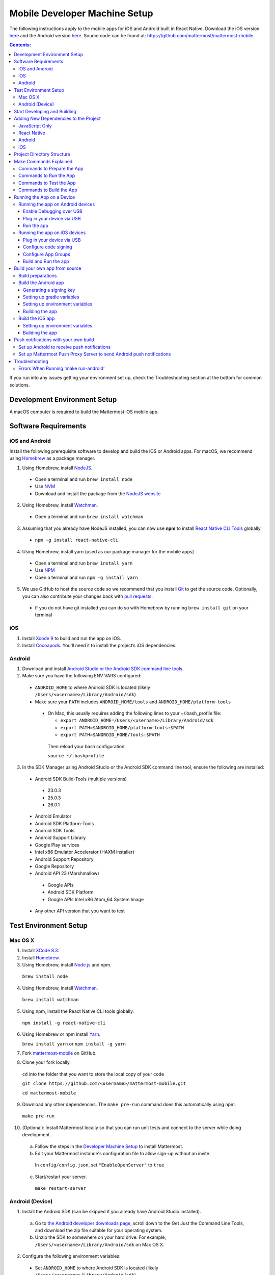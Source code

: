 ..  _mobile-developer-setup:

Mobile Developer Machine Setup
==================================

The following instructions apply to the mobile apps for iOS and Android built in React Native. Download the iOS version `here <http://about.mattermost.com/mattermost-ios-app/>`_ and the Android version `here <http://about.mattermost.com/mattermost-android-app/>`_. Source code can be found at: https://github.com/mattermost/mattermost-mobile

.. contents:: Contents:
  :backlinks: top
  :local:

If you run into any issues getting your environment set up, check the Troubleshooting section at the bottom for common solutions.

Development Environment Setup
---------------------------------

A macOS computer is required to build the Mattermost iOS mobile app.

Software Requirements
---------------------------------

iOS and Android
~~~~~~~~~~~~~~~~~~~

Install the following prerequisite software to develop and build the iOS or Android apps. For macOS, we recommend using `Homebrew <https://brew.sh/>`_ as a package manager.

1. Using Homebrew, install `NodeJS <https://nodejs.org/en/>`_.
 - Open a terminal and run ``brew install node``
 - Use `NVM <https://github.com/creationix/nvm>`_
 - Download and install the package from the `NodeJS website <https://nodejs.org/en/>`_

2. Using Homebrew, install `Watchman <https://facebook.github.io/watchman/>`_.
 - Open a terminal and run ``brew install watchman``

3. Assuming that you already have NodeJS installed, you can now use **npm** to install `React Native CLI Tools <http://facebook.github.io/react-native/docs/understanding-cli.html>`_ globally
 - ``npm -g install react-native-cli``

4. Using Homebrew, install yarn (used as our package manager for the mobile apps)
 - Open a terminal and run ``brew install yarn``
 - Use `NPM <https://github.com/npm/npm>`_
 - Open a terminal and run ``npm -g install yarn``

5. We use GitHub to host the source code so we recommend that you install `Git <https://git-scm.com/>`_ to get the source code. Optionally, you can also contribute your changes back with `pull requests <https://help.github.com/articles/creating-a-pull-request/>`_.
 - If you do not have git installed you can do so with Homebrew by running ``brew install git`` on your terminal

iOS
~~~~~~~~~~~~~~~~~~~

1. Install `Xcode 9 <https://idmsa.apple.com/IDMSWebAuth/login?appIdKey=891bd3417a7776362562d2197f89480a8547b108fd934911bcbea0110d07f757&path=%2Fdownload%2F&rv=1>`_ to build and run the app on iOS.
2. Install `Cocoapods <https://cocoapods.org/>`_. You'll need it to install the project’s iOS dependencies.

Android
~~~~~~~~~~~~~~~~~~~

1. Download and install `Android Studio or the Android SDK command line tools <https://developer.android.com/studio/index.html#downloads>`_.
2. Make sure you have the following ENV VARS configured:
 - ``ANDROID_HOME`` to where Android SDK is located (likely ``/Users/<username>/Library/Android/sdk``)
 - Make sure your ``PATH`` includes ``ANDROID_HOME/tools`` and ``ANDROID_HOME/platform-tools``
  
  - On Mac, this usually requires adding the following lines to your ~/.bash_profile file:
  
    - ``export ANDROID_HOME=/Users/<username>/Library/Android/sdk``
    - ``export PATH=$ANDROID_HOME/platform-tools:$PATH``
    - ``export PATH=$ANDROID_HOME/tools:$PATH``
    
   Then reload your bash configuration: 

   ``source ~/.bashprofile``
3. In the SDK Manager using Android Studio or the Android SDK command line tool, ensure the following are installed:
 - Android SDK Build-Tools (multiple versions)
  - 23.0.3
  - 25.0.3
  - 26.0.1
 - Android Emulator
 - Android SDK Platform-Tools
 - Android SDK Tools
 - Android Support Library
 - Google Play services
 - Intel x86 Emulator Accelerator (HAXM installer)
 - Android Support Repository
 - Google Repository
 - Android API 23 (Marshmallow)
  - Google APIs
  - Android SDK Platform
  - Google APIs Intel x86 Atom_64 System Image
 - Any other API version that you want to test

Test Environment Setup
--------------------------

Mac OS X
~~~~~~~~~~~~

1. Install `XCode 8.3 <https://developer.apple.com/download/>`_.

2. Install `Homebrew <http://brew.sh/>`_.

3. Using Homebrew, install `Node.js <https://nodejs.org>`_ and npm.

  ``brew install node``

4. Using Homebrew, install `Watchman <https://github.com/facebook/watchman>`_.

  ``brew install watchman``

5. Using npm, install the React Native CLI tools globally.

  ``npm install -g react-native-cli``

6. Using Homebrew or npm install `Yarn <https://yarnpkg.com>`_.

   ``brew install yarn`` or ``npm install -g yarn``

7. Fork `mattermost-mobile <https://github.com/mattermost/mattermost-mobile>`_ on GitHub.

8. Clone your fork locally.

  ``cd`` into the folder that you want to store the local copy of your code

  ``git clone https://github.com/<username>/mattermost-mobile.git``

  ``cd mattermost-mobile``

9. Download any other dependencies. The ``make pre-run`` command does this automatically using npm. 

  ``make pre-run``

10. (Optional): Install Mattermost locally so that you can run unit tests and connect to the server while doing development.

  a. Follow the steps in the `Developer Machine Setup <developer-setup.html>`_ to install Mattermost.

  b. Edit your Mattermost instance's configuration file to allow sign-up without an invite.

    In ``config/config.json``, set ``"EnableOpenServer"`` to ``true``

  c. Start/restart your server.

    ``make restart-server``

Android (Device)
~~~~~~~~~~~~~~~~~~~

1. Install the Android SDK (can be skipped if you already have Android Studio installed).

  a. Go to `the Android developer downloads page <https://developer.android.com/studio/index.html#downloads>`_, scroll down to the Get Just the Command Line Tools, and download the zip file suitable for your operating system.

  b. Unzip the SDK to somewhere on your hard drive. For example, ``/Users/<username>/Library/Android/sdk`` on Mac OS X.

2. Configure the following environment variables:

  - Set ``ANDROID_HOME`` to where Android SDK is located (likely ``/Users/<username>/Library/Android/sdk``)

  - Add ``ANDROID_HOME/tools`` and ``ANDROID_HOME/platform-tools`` to the ``PATH``.

3. Run ``android`` to open the Android SDK Manager and install the following packages:

  - Tools > Android SDK Tools 25.2.5 or higher

  - Tools > Android SDK Platform-tools 25.0.3

  - Tools > Android SDK Build-tools 25.0.2

  - Tools > Android SDK Build-tools 25.0.1

  - Android 6.0 > SDK Platform 23

  - Android 6.0 > Google APIs 23

  - Android 5.1.1 > SDK Platform 22

  - Android 5.1.1 > Google APIs 22

  - Extras > Android Support Repository and/or Androud Support Library
  
  - Extras > Google Play Services
  
  - Extras > Google Repository

4. Connect your Android device to your computer.

5. Enable USB Debugging on your device.

6. Ensure that your device is listed in the output of ``adb devices``.

7. Start the React Native packager to deploy the APK to your device.

  ``make run-android``

8. The installed APK may not be opened automatically. You may need to manually open the Mattermost app on your device.

Start Developing and Building
------------------------------------

In order to develop and build the Mattermost mobile apps you'll need to get a copy of the source code. Forking the ``mattermost-mobile`` repository will also make it easy to contribute your work back to the project in the future.

1. Fork the `mattermost-mobile <https://github.com/mattermost/mattermost-mobile>`_ repository on GitHub.
2. Clone your fork locally:
 - Open a terminal 
 - Change to a directory you want to hold your local copy 
 - Run ``git clone https://github.com/<username>/mattermost-mobile.git`` if you want to use HTTPS, or ``git clone git@github.com:<username>/mattermost-mobile.git`` if you want to use SSH

.. important::
  ``<username>`` refers to the username or organization in GitHub that forked the repository.

3. Change the directory to ``mattermost-mobile``.

  ``cd mattermost-mobile``

4. Run ``make pre-run`` in order to install all the dependencies.


.. important::
  It is important that you run everything with the make commands and avoid using npm or yarn to install dependencies. If you use npm or yarn, you may skip steps and the app won't build correctly.
 
Adding New Dependencies to the Project
-------------------------------------------

If you need to add a new dependency to the project, it is important to add them in the right way. Instructions for adding different types of dependencies are described below.

JavaScript Only
~~~~~~~~~~~~~~~~~~~~~~~~

If you need to add a new JavaScript dependency that is not related to React Native, **use yarn, not npm**. Be sure to save the exact version number to avoid conflicts in the future. 

	e.g. ``yarn add -E <package-name>``
  
React Native
~~~~~~~~~~~~~~~~~~~~~~~~

As with `JavaScript only <JavaScript Only>`_, **use yarn** to add your dependency and include an exact version. Then link the library in react native by running ``react-native link <package-name>`` in a terminal.

Be aware that we are using React Native Navigation. For Android, you might need to complete the linking process manually as the ``react-native link`` command won't do it for you.

To do this, after running the ``react-native link`` command, head to ``<project-root>/android/app/src/main/java/com/mattermost/rnbeta/MainApplication.java`` and initialize the react native library that you just added in the ``createAdditionalReactPackages`` method.

Android
~~~~~~~~~~~~

Usually the react native libraries that you add to the project will take care of adding new dependancies to the project. 

If you come across a case where it is needed, we recommend you first review your work to confirm the need. The Android documentation should then be followed to add the libraries.

iOS
~~~~~~~~~~~~

Sometimes you may need to add iOS specific dependencies that react native cannot normally link. These will be in the form of Cocoapods.

To add them, edit the ``Podfile`` located in the ``ios`` directory, then from that directory run ``pod install`` to update the ``Podfile.lock`` file.

Project Directory Structure
------------------------------------

.. image:: ../../source/images/project_directory_structure_apps.png

Make Commands Explained
------------------------------------

We've included a bunch of make commands in order to control the development flow and to ensure that everything works as expected. Always try and use these make commands unless what you trying to do can't be accomplished by one of these commands.

Every make command has to be run from a terminal in the project's root directory. You can always try **make help** to get a small description in your terminal about every make command available.

Commands to Prepare the App
~~~~~~~~~~~~~~~~~~~~~~~~~~~~~~~~~~~~~~~~~~~~~~~~

These make commands are used to install dependencies, to configure necessary steps before running or building the app, and to clean everything.

 - **make pre-run**: Downloads and installs any project dependencies and sets up the app assets required to build and run the app. Run this command when setting up your environment or after a **make clean**.
 - **make clean**: Removes all downloaded dependencies, clears the cache of those dependencies and deletes any builds that were created. It will not reset the repo, so your current changes will still be there.


Commands to Run the App
~~~~~~~~~~~~~~~~~~~~~~~~

These make commands are used to run the app on a device or emulator in the case of Android, and on a simulator in the case of iOS. (see `Running the App on a Device`_ for details)

 - **make start**: Runs the React Native packager server used to bundle the javascript code and leaves it in running in your terminal. Use this if you have a compiled app already running in dev mode on a device, emulator or simulator and you are only performing changes in you JavaScript code and there is no need to re-compile the app.
 - **make stop**: Stops the React Native packager server if it is running. This command is optional if you need to terminate the packager server from another terminal.
 - **make run**: Alias of ``run-ios``.
 - **make run-ios**: Compiles and runs the app for iOS on an iPhone 6 simulator by default. You can set the environment variable SIMULATOR to the name of the device you want to use.
 - **make run-android**: make run-android: Compiles and runs the app for Android on a running emulator or a device connected through USB. (see `Create and Manage Virtual Devices to configure and run the Android emulator <https://developer.android.com/studio/run/managing-avds.html>`_ to configure and run the Android emulator).

Commands to Test the App
~~~~~~~~~~~~~~~~~~~~~~~~

These make commands are used to ensure that the code follows the linter rules and that the tests work correctly.

 - **make check-style**: Runs the ESLint JavaScript linter.
 - **make test**: Runs the tests.

Commands to Build the App
~~~~~~~~~~~~~~~~~~~~~~~~~~~~~~~~~~~~~~

The set of commands for building the app are used in conjunction with `Fastlane <https://fastlane.tools/>`_ and a set of environment variables that can be found under the project's fastlane directory.

 - **make build-ios**: Builds the iOS app and generates the Mattermost.ipa file in the project's root directory to be distributed.
 - **make build-android**: Builds the Android app and generates the Mattermost.apk file in the project's root directory to be distributed.
 - **make unsigned-ios**: Builds the iOS app and generates an unsigned Mattermost-unsigned.ipa file in the project's root directory.
 - **make unsigned-ios**: Builds the Android app and generates an unsigned Mattermost-unsigned.apk file in the project's root directory.

If you plan to use the make build-* commands be sure to set your Environment variables for use in conjunction with Fastlane to suit your needs. For more information please refer to the `Build your own app from source`_ section.

Running the App on a Device
------------------------------

If you want to test the app or if you want to make a contribution is always a good idea to run the app on an actual device, that way you can ensure that the app is working correctly and in a performant way before making a pull request.

Running the app on Android devices
~~~~~~~~~~~~~~~~~~~~~~~~~~~~~~~~~~~


Enable Debugging over USB
++++++++++++++++++++++++++++

Most android devices can only install and run apps downloaded from Google Play, by default, in order to be able to install our app in the device during development you will need to enable
USB Debugging on your device in the "Developer options" menu by going to **Settings -> About phone** and then tap the Build number row at the bottom seven times,
then go back to **Settings -> Developer options** and enable "USB debugging".

Plug in your device via USB
++++++++++++++++++++++++++++
Plug in your Android device in any available USB port in your development machine (try to avoid hubs and plug it directly into your computer) and
check that your device is properly connecting to ADB (Android Debug Bridge) by running **adb devices**.

  .. code-block:: bash
    $ adb devices
    List of devices attached
    42006fb3e4fb25b8    device

If you see **device** in the right column that means that the device is connected. You must have **only one device connected** at a time.

Run the app
+++++++++++++

With your device connected to the USB port execute the following in your command prompt to install and launch the app on the device:

  .. code-block:: bash

    $ make run-android

If you get a "bridge configuration isn't available" error. See `Using adb reverse <http://facebook.github.io/react-native/docs/running-on-device.html#method-1-using-adb-reverse-recommended>`_.

You can also run a **Release** build of the app in your device by setting the *VARIANT* environment variable to "release" like:

  .. code-block:: bash

    $ VARIANT=release make run-android

.. important::
  If you have already a Debug app install in your phone you need to uninstall it first as the Debug and Release variant aren't compatible and you'll get an error saying ``INSTALL_FAILED_UPDATE_INCOMPATIBLE``.

Also remember running the app in Release mode will be more performant than in debug mode but you cannot test new changes without recompiling the app.

Running the app on iOS devices
~~~~~~~~~~~~~~~~~~~~~~~~~~~~~~~~~~~

Plug in your device via USB
++++++++++++++++++++++++++++

Plug in your iOS device in any available USB port in your development machine (try to avoid hubs and plug it directly into your computer). Navigate to the ios folder in your ``mattermost-mobile`` project,
then open the file **Mattermost.xcworkspace** in XCode.

If this is your first time running an app on your iOS device, you may need to register your device for development, to do so,
open the **Product** menu in XCode menu bar, then go to **Destination** then look for and select your device from the list.

Configure code signing
+++++++++++++++++++++++

Register for an `Apple developer account <https://developer.apple.com/>`_ if you don't have one yet.

Select the **Mattermost** project in the Xcode Project Navigator, then select the **Mattermost** target.
Look for the "General" tab. Go to the "Signing" section and make sure your Apple developer account or team is selected under the Team dropdown. Then make sure to change the *Bundle Identifier*
in the "Identity" section that will be used for your own custom build. XCode will then register your provisioning profiles in your account for the Bundle Identifier you've entered.

.. image:: ../../source/images/mobile/code_signing.png

Repeat the steps for the **MattermostTest** target in the project and the **MattermostShare** target.

.. important::
  The **MattermostShare** target must use different *Bundle Identifier* than the other two targets.

Configure App Groups
+++++++++++++++++++++

Select the **Mattermost** project in the Xcode Project Navigator, then select the **Mattermost** target. Look for the "Capabilities" tab.
Expand the **App Groups** capability and then enter the name for your app group, remember that it has to include the "group." prefix.

Repeat the process for the **MattermostShare** target and use the same app group defined in the **Mattermost** target.
App Groups are used to share data between the main app and the app extension.

.. image:: ../../source/images/mobile/app_groups.png

Finally, you'll need to set the same app group in your config.json under the assets folder and you can refer to `Overriding assets & White labeling`_ section to learn how to do it.

Build and Run the app
++++++++++++++++++++++

If everything is set up correctly, your device will be listed as the build target in the Xcode toolbar,
and it will also appear in the Devices Pane (⇧⌘2). You can press the **Build and run** button (⌘R) or select the **Run** from the Product menu to run the app.

.. image:: ../../source/images/mobile/running_ios.png

If you run into any issues, please take a look at Apple's `Launching You App on a Device <https://developer.apple.com/library/content/documentation/IDEs/Conceptual/AppDistributionGuide/LaunchingYourApponDevices/LaunchingYourApponDevices.html#//apple_ref/doc/uid/TP40012582-CH27-SW4>`_ documentation.

If the app fails to build, you can try to either of the following before trying to build the app again:
- Go to the **Product** menu and select **Clean**
- Go to the **Product** menu, hold down the Option key, and select **Clean Build Folder…**

Build your own app from source
------------------------------

Now, you can build the app from source to be able to distribute it within your team or company either using the App Stores,
an EMM provider or in any other possible way.

We recommend using the **make build-*** commands in conjunction with `Fastlane <https://docs.fastlane.tools/#choose-your-installation-method>`_. With Fastlane, you can also configure the app using environment variables.

Build preparations
~~~~~~~~~~~~~~~~~~

First of all, ensure that the following remains exactly the same as in the original `mattermost-mobile <https://github.com/mattermost/mattermost-mobile>`_ repo:
 - The package ID for the Android app and the Bundle Identifier for the iOS app remain the same as the one in the original mattermost-mobile repo, com.mattermost.rnbeta.
 - Android-specific source files remain under *android/app/src/main/java/com/mattermost/rnbeta*
 - Your `environment variables <https://github.com/mattermost/mattermost-mobile/blob/fastlane/fastlane/env_vars_example>`_ are set according to your needs

Build the Android app
~~~~~~~~~~~~~~~~~~~~~~

Android requires that all apps be digitally signed with a certificate before they can be installed, so to distribute your Android application via the Google Play Store, you'll need to generate a signed release APK.

Generating a signing key
+++++++++++++++++++++++++

To generate the signed key, we'll be using **keytool** which comes with the JDK required to develop for Android.

  .. code-block:: bash

    $ keytool -genkey -v -keystore my-release-key.keystore -alias my-key-alias -keyalg RSA -keysize 2048 -validity 10000

The above command prompts you for passwords for the keystore and key
(make sure you use the same password for both) and to provide the Distinguished Name fields for your key.
It then generates the keystore as a file called my-release-key.keystore.

The keystore contains a single key, valid for 10000 days. The alias is a name that you will use later when signing your app, so remember to take a note of the alias.

.. note::
  Remember to keep your keystore file private and never commit it to version control.

Setting up gradle variables
++++++++++++++++++++++++++++

 - Place the *my-release-key.keystore* file under a directory that you can access. It can be in your home directory or even under *android/app* in the project folder so long as it is not checked in.
 - Edit the file ~/.gradle/gradle.properties, or create it if one does not exist, and add the following:

   .. code-block:: bash

     MATTERMOST_RELEASE_STORE_FILE=/full/path/to/directory/containing/my-release-key.keystore
     MATTERMOST_RELEASE_KEY_ALIAS=my-key-alias
     MATTERMOST_RELEASE_PASSWORD=*****

.. important::
  Replace **/full/path/to/directory/containing/my-release-key.keystore** with the full path to the actual keystore file and ********* with the actual keystore password.

.. warning::
  Once you publish the app on the Play Store, you will need to re-publish your app under a different package id (losing all downloads and ratings) if you change the signing key at any point, so backup your keystore and don't forget the password.

Setting up environment variables
++++++++++++++++++++++++++++++++
In order to use the **make build-android** command, you'll need to set a few environment variables. In this guide, we will explain some of them. You can refer to the `env_vars_example <https://github.com/mattermost/mattermost-mobile/blob/fastlane/fastlane/env_vars_example>`_
file under the fastlane directory to see all of them.

+-----------------------------------------------+-------------------------------------------------------------------------------------------------------+-------------------------+
| Variable                                      | Description                                                                                           | Default value           |
+===============================================+=======================================================================================================+=========================+
| SUBMIT_ANDROID_TO_GOOGLE_PLAY                 | Should the app be submitted to the Play Store once it finishes to build, use along with               | false                   |
|                                               | **SUPPLY_TRACK**.                                                                                     |                         |
|                                               | Valid values are: true, false                                                                         |                         |
+-----------------------------------------------+-------------------------------------------------------------------------------------------------------+-------------------------+
| ANDROID_BUILD_FOR_RELEASE                     | Defines if the Android app should be built in release mode.                                           | false                   |
|                                               | Valid values are: true, false                                                                         |                         |
|                                               |                                                                                                       |                         |
|                                               | **Make sure you set this value to true if you plan to submit this app to the Play Store or distribute |                         |
|                                               | it in any other way**.                                                                                |                         |
+-----------------------------------------------+-------------------------------------------------------------------------------------------------------+-------------------------+
| ANDROID_PACKAGE_ID                            | The package ID for the android app.                                                                   | com.mattermost.rnbeta   |
+-----------------------------------------------+-------------------------------------------------------------------------------------------------------+-------------------------+
| ANDROID_APP_NAME                              | The name of the app as it is going to be shown in the Android home screen.                            | Mattermost Beta         |
+-----------------------------------------------+-------------------------------------------------------------------------------------------------------+-------------------------+
| ANDROID_REPLACE_ASSETS                        | Replaces the icons of the app with the ones found under the folder *assets/release/icons/android*.    | false                   |
|                                               | Valid values are: true, false                                                                         |                         |
+-----------------------------------------------+-------------------------------------------------------------------------------------------------------+-------------------------+
| ANDROID_INCREMENT_BUILD_NUMBER                | Increases the Android app build number, required when a new build is going to be publish to the       | false                   |
|                                               | Google Play Store.                                                                                    |                         |
|                                               | Valid values are: true, false                                                                         |                         |
+-----------------------------------------------+-------------------------------------------------------------------------------------------------------+-------------------------+
| ANDROID_COMMIT_INCREMENT_BUILD_NUMBER_MESSAGE | The message that will be used for committing to git the increment of the build number, the actual     | Version Bump to         |
|                                               | number will be appended to the end of this message.                                                   |                         |
+-----------------------------------------------+-------------------------------------------------------------------------------------------------------+-------------------------+
| SUPPLY_TRACK                                  | The track of the application to use when submitting                                                   | production              |
|                                               | the app to Google Play Store.                                                                         |                         |
|                                               | Valid values are: alpha, beta, production                                                             |                         |
|                                               |                                                                                                       |                         |
|                                               | **We strongly recommend not submitting the app to to production, instead try any of the other tracks  |                         |
|                                               | and then promote your app using the Google Play console**.                                            |                         |
+-----------------------------------------------+-------------------------------------------------------------------------------------------------------+-------------------------+
| SUPPLY_PACKAGE_NAME                           | The package Id of your application, make sure it matches **ANDROID_PACKAGE_ID**.                      | com.mattermost.rnbeta   |
+-----------------------------------------------+-------------------------------------------------------------------------------------------------------+-------------------------+
| SUPPLY_JSON_KEY                               | The path to the service account json file used to authenticate with Google.                           |                         |
|                                               |                                                                                                       |                         |
|                                               | See the `Supply documentation <https://docs.fastlane.tools/actions/supply/#setup>`_ to learn more.    |                         |
+-----------------------------------------------+-------------------------------------------------------------------------------------------------------+-------------------------+

Building the app
++++++++++++++++

Once all the previous steps are done, execute the following command from within the project's directory:

  .. code-block:: bash

    $ make build-android

This will start the building process following the environment variables you've set. Once it finishes, it will
create a *Mattermost.apk* file in the project's root directory. If you have not set Fastlane to submit the app
to the Play Store, you can use this file to manually publish and distribute the app.

Build the iOS app
~~~~~~~~~~~~~~~~~~~~~~

Apple requires that all apps be digitally signed with a certificate before they can be installed, so to distribute
your iOS application via Apple App Store, you'll need to generate a signed release IPA. The process is the same as
any other native iOS app, but in our case we've created a set of scripts in conjunction with Fastlane to
make this process easier than the standard manual process.

We make use of `Match <https://docs.fastlane.tools/actions/match/>`_ to sync your provisioning profiles (the profiles will be created for you if needed),
then use `Gym <https://docs.fastlane.tools/actions/gym/>`_ to build and sign the app, and then optionally
use `Pilot <https://docs.fastlane.tools/actions/pilot/>`_ to submit the app to
TestFlight in order for you to promote the app to the App Store.

Setting up environment variables
++++++++++++++++++++++++++++++++
In order to use the **make build-ios** command, you'll need to set a few environment variables. In this guide,
we will explain some of them. you can refer to the `env_vars_example <https://github.com/mattermost/mattermost-mobile/blob/fastlane/fastlane/env_vars_example>`_
file under the fastlane directory to see all of them.

.. note::
  You must use your own provisioning profiles and certificates as well as your own Bundle Identifiers. If you use the default values, you will be unable to build and sign the app.

+-----------------------------------------------+-------------------------------------------------------------------------------------------------------+----------------------------------------+
| Variable                                      | Description                                                                                           | Default value                          |
+===============================================+=======================================================================================================+========================================+
| SYNC_IOS_PROVISIONING_PROFILES                | Should we run **match** to sync the provisioning profiles.                                            | false                                  |
|                                               | Valid values are: true, false                                                                         |                                        |
+-----------------------------------------------+-------------------------------------------------------------------------------------------------------+----------------------------------------+
| SUBMIT_IOS_TO_TESTFLIGHT                      | Submit the app to TestFlight once the build finishes.                                                 | false                                  |
|                                               | Valid values are: true, false                                                                         |                                        |
+-----------------------------------------------+-------------------------------------------------------------------------------------------------------+----------------------------------------+
| IOS_BUILD_FOR_RELEASE                         | Defines if the iOS app should be built in release mode.                                               | false                                  |
|                                               | Valid values are: true, false                                                                         |                                        |
|                                               |                                                                                                       |                                        |
|                                               | **Make sure you set this value to true if you plan to submit this app to TestFlight or distribute     |                                        |
|                                               | it in any other way**.                                                                                |                                        |
+-----------------------------------------------+-------------------------------------------------------------------------------------------------------+----------------------------------------+
| IOS_REPLACE_ASSETS                            | Replaces the icons of the app with the ones found under the folder *assets/release/icons/ios*.        | false                                  |
|                                               | Valid values are: true, false                                                                         |                                        |
+-----------------------------------------------+-------------------------------------------------------------------------------------------------------+----------------------------------------+
| IOS_INCREMENT_BUILD_NUMBER                    | Increases the iOS app build number, required when a new build is going to be publish to TestFlight    | false                                  |
|                                               | and the Apple App Store.                                                                              |                                        |
|                                               | Valid values are: true, false                                                                         |                                        |
+-----------------------------------------------+-------------------------------------------------------------------------------------------------------+----------------------------------------+
| IOS_COMMIT_INCREMENT_BUILD_NUMBER_MESSAGE     | The message that will be used for committing to git the increment of the build number, the actual     | Version Bump to                        |
|                                               | number will be appended to the end of this message.                                                   |                                        |
+-----------------------------------------------+-------------------------------------------------------------------------------------------------------+----------------------------------------+
| IOS_APP_NAME                                  | The name of the app as it is going to be shown in the iOS home screen.                                | Mattermost Beta                        |
+-----------------------------------------------+-------------------------------------------------------------------------------------------------------+----------------------------------------+
| IOS_MAIN_APP_IDENTIFIER                       | The Bundle Identifier for the app.                                                                    | com.mattermost.rnbeta                  |
+-----------------------------------------------+-------------------------------------------------------------------------------------------------------+----------------------------------------+
| IOS_EXTENSION_APP_IDENTIFIER                  | The Bundle Identifier for the share extension app.                                                    | com.mattermost.rnbeta.MattermostShare  |
+-----------------------------------------------+-------------------------------------------------------------------------------------------------------+----------------------------------------+
| IOS_APP_GROUP                                 | The iOS App Group identifier used to share data between the app and the share extension.              |                                        |
+-----------------------------------------------+-------------------------------------------------------------------------------------------------------+----------------------------------------+
| IOS_BUILD_EXPORT_METHOD                       | Method used to export the archive.                                                                    | adhoc                                  |
|                                               | Valid values are: app-store, ad-hoc, enterprise, development                                          |                                        |
+-----------------------------------------------+-------------------------------------------------------------------------------------------------------+----------------------------------------+
| MATCH_USERNAME                                | Your Apple ID Username.                                                                               |                                        |
+-----------------------------------------------+-------------------------------------------------------------------------------------------------------+----------------------------------------+
| MATCH_PASSWORD                                | Your Apple ID Password.                                                                               |                                        |
+-----------------------------------------------+-------------------------------------------------------------------------------------------------------+----------------------------------------+
| MATCH_GIT_URL                                 | URL to the git repo containing all the certificates.                                                  |                                        |
|                                               |                                                                                                       |                                        |
|                                               | **Make sure this git repo is set to private. Remember this repo will be used to sync the provisioning |                                        |
|                                               | profiles and other certificates**.                                                                    |                                        |
+-----------------------------------------------+-------------------------------------------------------------------------------------------------------+----------------------------------------+
| MATCH_APP_IDENTIFIER                          | The Bundle Identifiers for the app (comma-separated).                                                 | com.mattermost.rnbeta.MattermostShare, |
|                                               | In our case refers to the identifiers of the app and the share extension                              | com.mattermost.rnbeta                  |
+-----------------------------------------------+-------------------------------------------------------------------------------------------------------+----------------------------------------+
| MATCH_TYPE                                    | Define the provisioning profile type to sync.                                                         | adhoc                                  |
|                                               | Valid values are: appstore, adhoc, development, enterprise                                            |                                        |
|                                               |                                                                                                       |                                        |
|                                               | **Make sure you set this value to the same type as the IOS_BUILD_EXPORT_METHOD as you want to have    |                                        |
|                                               | the same provisioning profiles installed the machine so they are found when signing the app**.        |                                        |
+-----------------------------------------------+-------------------------------------------------------------------------------------------------------+----------------------------------------+
| FASTLANE_TEAM_ID                              | The ID of your Apple Developer Portal Team.                                                           |                                        |
+-----------------------------------------------+-------------------------------------------------------------------------------------------------------+----------------------------------------+
| PILOT_USERNAME                                | Your Apple ID Username.                                                                               |                                        |
+-----------------------------------------------+-------------------------------------------------------------------------------------------------------+----------------------------------------+

Building the app
++++++++++++++++

Once all the previous steps are done, you can run the following command from within the project's directory

  .. code-block:: bash

    $ make build-ios

This will start the building process following the environment variables you've set. Once it finishes, it will
create a *Mattermost.ipa* file in the project's root directory. If you have not set Fastlane to submit the app
to TestFlight, you can use this file to manually publish and distribute the app.

Push notifications with your own build
---------------------------------------

When building a custom version of the Mattermost mobile app, you will also need to host your own
`Mattermost Push Proxy Server <https://github.com/mattermost/mattermost-push-proxy>`_ and make a few
modifications to your Mattermost mobile app to be able to get push notifications.

Set up Android to receive push notifications
~~~~~~~~~~~~~~~~~~~~~~~~~~~~~~~~~~~~~~~~~~~~

Push notifications on Android are managed and dispatched using `Google's GCM service <https://developers.google.com/cloud-messaging/gcm>`_ (now integrated into Firebase).

 - Create a Firebase project within the `Firebase Console <https://console.firebase.google.com>`_.
 - Click **Add Project**
 .. image:: ../../source/images/mobile/firebase_console.png


 - Enter the project name, project ID and Country
 - Click **CREATE PROJECT**
 .. image:: ../../source/images/mobile/firebase_project.png

Once the project is created you'll be redirected to the Firebase project dashboard

 .. image:: ../../source/images/mobile/firebase_dashboard.png

 - Click **Add Firebase to your Android App**
 - Enter the package ID of your custom Mattermost app as the **Android package name**. See `Build your own app from source`_ for more information on the package ID.
 - Enter an **App nickname** so you can identify it with ease
 - Click **REGISTER APP**
 - Once the app has been registered, download the **google-services.json** file which will be used later.
 - Click **CONTINUE** and then **FINISH**
 .. image:: ../../source/images/mobile/firebase_register_app.png
 .. image:: ../../source/images/mobile/firebase_google_services.png
 .. image:: ../../source/images/mobile/firebase_sdk.png

Now that you have created the Firebase project and the app and downloaded the *google-services.json* file, you need to make some changes in the project.

 - Replace ``android/app/google-services.json`` with the one you downloaded earlier
 - Open ``android/app/google-services.json``, find the project_number and copy the value
 - Open ``android/app/AndroidManifest.xml`` file, look for the line ``<meta-data android:name="com.wix.reactnativenotifications.gcmSenderId" android:value="184930218130\0"/>`` and replace the value with the one that you copied in the previous step

.. important::
  Leave the trailing \\0 intact

At this point, you can build the mattermost app for Android.

Set up Mattermost Push Proxy Server to send Android push notifications
~~~~~~~~~~~~~~~~~~~~~~~~~~~~~~~~~~~~~~~~~~~~~~~~~~~~~~~~~~~~~~~~~~~~~~~

Now that the app can receive push notifications, we need to make sure that the Push Proxy server is able to send
the notification to the device. If you haven't installed the Mattermost Push Proxy Server, you should now
do so by following the documentation in the `Mattermost Push Proxy Server repository <https://github.com/mattermost/mattermost-push-proxy/blob/master/README.md>`_
and the documentation about `Hosted Push Notification Service <https://docs.mattermost.com/mobile/mobile-hpns.html>`_. This guide will focus on the changes needed to configure the push proxy.

- Go to the `Firebase Console <https://console.firebase.google.com>`_ and select the project you've created. Once in the
  dashboard, go to the project settings and select **CLOUD MESSAGING**.

.. image:: ../../source/images/mobile/firebase_settings.png

.. image:: ../../source/images/mobile/firebase_cloud_messaging.png

- Look for the value of the **Legacy Server Key** and copy it.

.. image:: ../../source/images/mobile/farebase_server_key.png

- Open the **mattermost-push-proxy.json** file in the ``mattermost-push-proxy/config`` directory and paste the value for the "AndroidApiKey" setting

.. image:: ../../source/images/mobile/proxy-config.png

- Finally, restart your Mattermost Push Proxy server, and your app should start receiving push notifications.

Troubleshooting
------------------

Errors When Running 'make run-android'
~~~~~~~~~~~~~~~~~~~~~~~~~~~~~~~~~~~~~~

Error message
  .. code-block:: none

    React-native-vector-icons: cannot find dependencies

Solution
  Make sure the **Extras > Android Support Repository** package is installed with the Android SDK.

Error message
  .. code-block:: none

    Execution failed for task ':app:packageAllDebugClassesForMultiDex'.
    > java.util.zip.ZipException: duplicate entry: android/support/v7/appcompat/R$anim.class

Solution
  Clean the Android part of the mattermost-mobile project. Issue the following commands:

  1. ``cd android``
  2. ``./gradlew clean``

Error message
  .. code-block:: none

    Execution failed for task ':app:installDebug'.
    > com.android.builder.testing.api.DeviceException: com.android.ddmlib.InstallException: Failed to finalize session : INSTALL_FAILED_UPDATE_INCOMPATIBLE: Package com.mattermost.react.native signatures do not match the previously installed version; ignoring!

Solution
  The development version of the Mattermost app cannot be installed alongside a release version. Open ``android/app/build.gradle`` and change the applicationId from ``"com.mattermost.react.native"`` to a unique string for your app.
